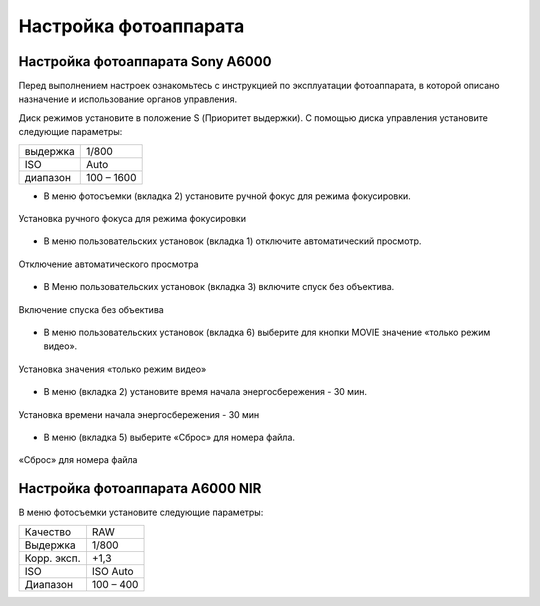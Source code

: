 Настройка фотоаппарата
=========================
Настройка фотоаппарата Sony А6000
------------------------------------

Перед выполнением настроек ознакомьтесь с инструкцией по эксплуатации фотоаппарата, в которой описано назначение и использование органов управления.

Диск режимов установите в положение S (Приоритет выдержки).
С помощью диска управления установите следующие параметры:

.. csv-table:: 
   
   "выдержка", "1/800"
   "ISO", "Auto"
   "диапазон", "100 – 1600"

* В меню фотосъемки (вкладка 2) установите ручной фокус для режима фокусировки.

.. figure:: _static/_images/menu4.png
   :align: center
   :width: 400

   Установка ручного фокуса для режима фокусировки

* В меню пользовательских установок (вкладка 1) отключите автоматический просмотр.

.. figure:: _static/_images/menu5.png
   :align: center
   :width: 400

   Отключение автоматического просмотра

* В Меню пользовательских установок (вкладка 3) включите спуск без объектива.


.. figure:: _static/_images/menu6.png
   :align: center
   :width: 400

   Включение спуска без объектива

* В меню пользовательских установок (вкладка 6) выберите для кнопки MOVIE значение «только режим видео».

.. figure:: _static/_images/menu7.png
   :align: center
   :width: 400

   Установка значения «только режим видео»

* В меню (вкладка 2) установите время начала энергосбережения - 30 мин.

.. figure:: _static/_images/menu8.png
   :align: center
   :width: 400

   Установка времени начала энергосбережения - 30 мин

* В меню (вкладка 5) выберите «Сброс» для номера файла.

.. figure:: _static/_images/menu9.png
   :align: center
   :width: 400

   «Сброс» для номера файла

Настройка фотоаппарата A6000 NIR
-------------------------------------

В меню фотосъемки установите следующие параметры:

.. csv-table:: 

   "Качество", "RAW"
   "Выдержка", "1/800"
   "Корр. эксп.", "+1,3"
   "ISO", "ISO Auto"
   "Диапазон", "100 – 400"
